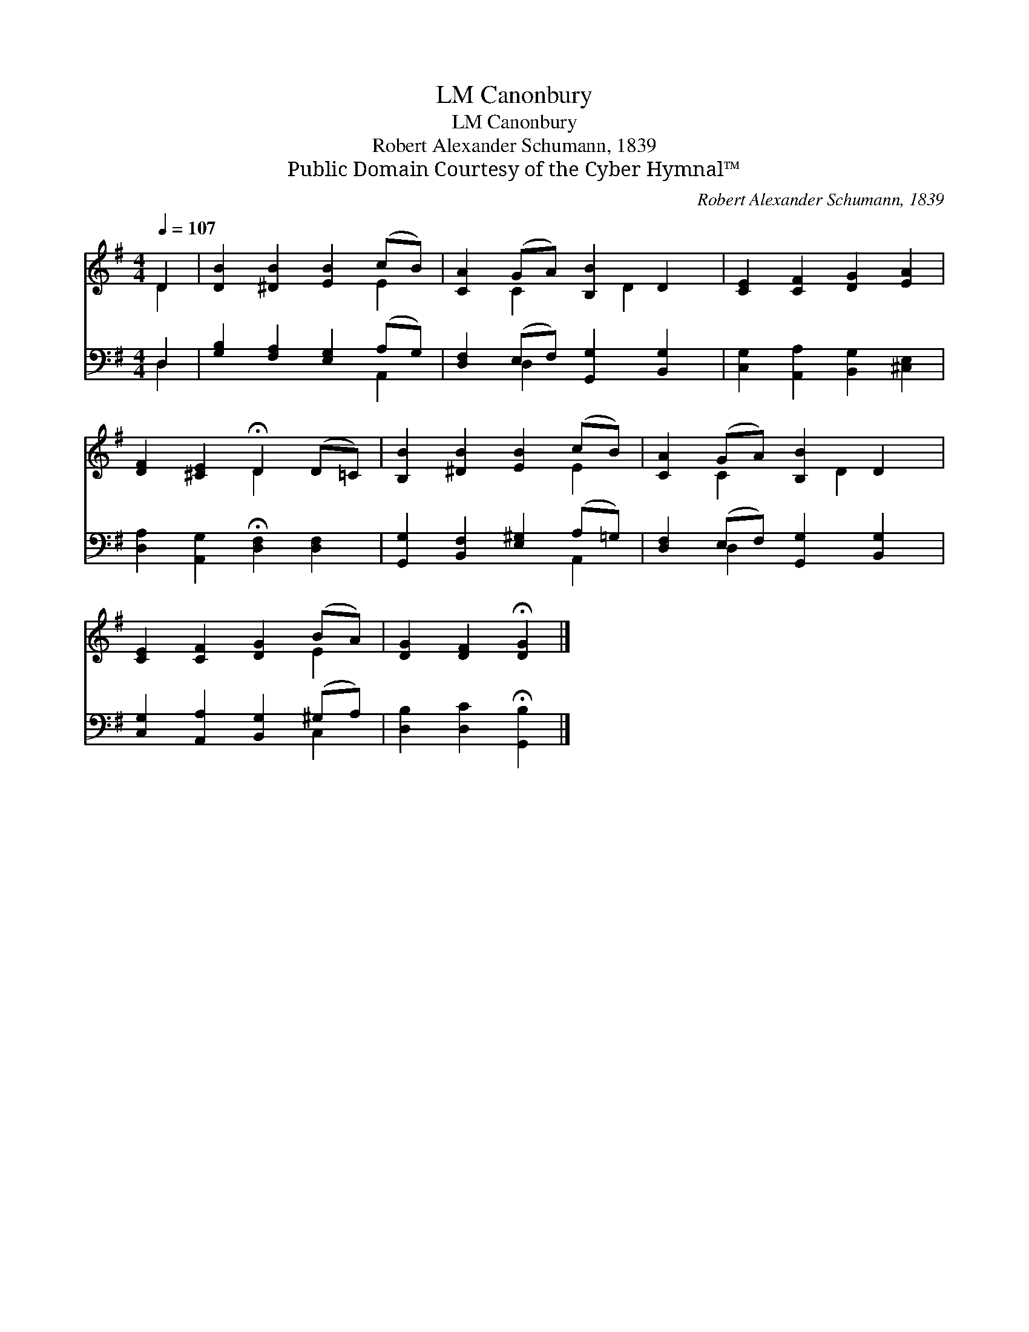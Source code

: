 X:1
T:Canonbury, LM
T:Canonbury, LM
T:Robert Alexander Schumann, 1839
T:Public Domain Courtesy of the Cyber Hymnal™
C:Robert Alexander Schumann, 1839
Z:Public Domain
Z:Courtesy of the Cyber Hymnal™
%%score ( 1 2 ) ( 3 4 )
L:1/8
Q:1/4=107
M:4/4
K:G
V:1 treble 
V:2 treble 
V:3 bass 
V:4 bass 
V:1
 D2 | [DB]2 [^DB]2 [EB]2 (cB) | [CA]2 (GA) [B,B]2 D2 | [CE]2 [CF]2 [DG]2 [EA]2 | %4
 [DF]2 [^CE]2 !fermata!D2 (D=C) | [B,B]2 [^DB]2 [EB]2 (cB) | [CA]2 (GA) [B,B]2 D2 | %7
 [CE]2 [CF]2 [DG]2 (BA) | [DG]2 [DF]2 !fermata![DG]2 |] %9
V:2
 D2 | x6 E2 | x2 C2 x D2 x | x8 | x4 D2 x2 | x6 E2 | x2 C2 x D2 x | x6 E2 | x6 |] %9
V:3
 D,2 | [G,B,]2 [F,A,]2 [E,G,]2 (A,G,) | [D,F,]2 (E,F,) [G,,G,]2 [B,,G,]2 | %3
 [C,G,]2 [A,,A,]2 [B,,G,]2 [^C,E,]2 | [D,A,]2 [A,,G,]2 !fermata![D,F,]2 [D,F,]2 | %5
 [G,,G,]2 [B,,F,]2 [E,^G,]2 (A,=G,) | [D,F,]2 (E,F,) [G,,G,]2 [B,,G,]2 | %7
 [C,G,]2 [A,,A,]2 [B,,G,]2 (^G,A,) | [D,B,]2 [D,C]2 !fermata![G,,B,]2 |] %9
V:4
 D,2 | x6 A,,2 | x2 D,2 x4 | x8 | x8 | x6 A,,2 | x2 D,2 x4 | x6 C,2 | x6 |] %9

